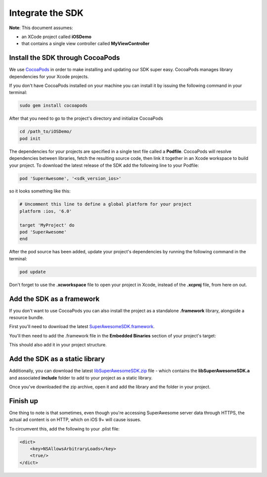 Integrate the SDK
=================

**Note**: This document assumes:

* an XCode project called **iOSDemo**
* that contains a single view controller called **MyViewController**

Install the SDK through CocoaPods
^^^^^^^^^^^^^^^^^^^^^^^^^^^^^^^^^

We use `CocoaPods <http://cocoapods.org>`_ in order to make installing and updating our SDK super easy.
CocoaPods manages library dependencies for your Xcode projects.

If you don't have CocoaPods installed on your machine you can install it by issuing the following command in your terminal:

.. code-block:: shell

    sudo gem install cocoapods

After that you need to go to the project's directory and initialize CocoaPods

.. code-block:: shell

    cd /path_to/iOSDemo/
    pod init


The dependencies for your projects are specified in a single text file called a **Podfile**.
CocoaPods will resolve dependencies between libraries, fetch the resulting source code, then link it together in an Xcode workspace to build your project.
To download the latest release of the SDK add the following line to your Podfile:

.. code-block:: shell

    pod 'SuperAwesome', '<sdk_version_ios>'

so it looks something like this:

.. code-block:: shell

    # Uncomment this line to define a global platform for your project
    platform :ios, '6.0'

    target 'MyProject' do
    pod 'SuperAwesome'
    end

After the pod source has been added, update your project's dependencies by running the following command in the terminal:

.. code-block:: shell

    pod update

Don't forget to use the **.xcworkspace** file to open your project in Xcode, instead of the **.xcproj** file, from here on out.

Add the SDK as a framework
^^^^^^^^^^^^^^^^^^^^^^^^^^

If you don't want to use CocoaPods you can also install the project as a standalone **.framework** library, alongside a resource bundle.

First you'll need to download the latest `SuperAwesomeSDK.framework <https://github.com/SuperAwesomeLTD/sa-mobile-sdk-ios-framework/blob/master/output/SuperAwesomeSDK.framework.zip?raw=true>`_.

You'll then need to add the .framework file in the **Embedded Binaries** section of your project's target:

.. image:: img/IMG_02_Setup_1.png

This should also add it in your project structure.

Add the SDK as a static library
^^^^^^^^^^^^^^^^^^^^^^^^^^^^^^^

Additionally, you can download the latest `libSuperAwesomeSDK.zip <https://github.com/SuperAwesomeLTD/sa-mobile-sdk-ios-staticlib/blob/master/output/libSuperAwesomeSDK.zip?raw=true>`_ file - which contains the **libSuperAwesomeSDK.a** and
associated **include** folder to add to your project as a static library.

Once you've downloaded the zip archive, open it and add the library and the folder in your project.

Finish up
^^^^^^^^^

One thing to note is that sometimes, even though you're accessing SuperAwesome server data through HTTPS, the actual ad content is on HTTP, which on iOS 9+ will cause issues.

To circumvent this, add the following to your .plist file:

.. code-block:: xml

    <dict>
        <key>NSAllowsArbitraryLoads</key>
        <true/>
    </dict>
